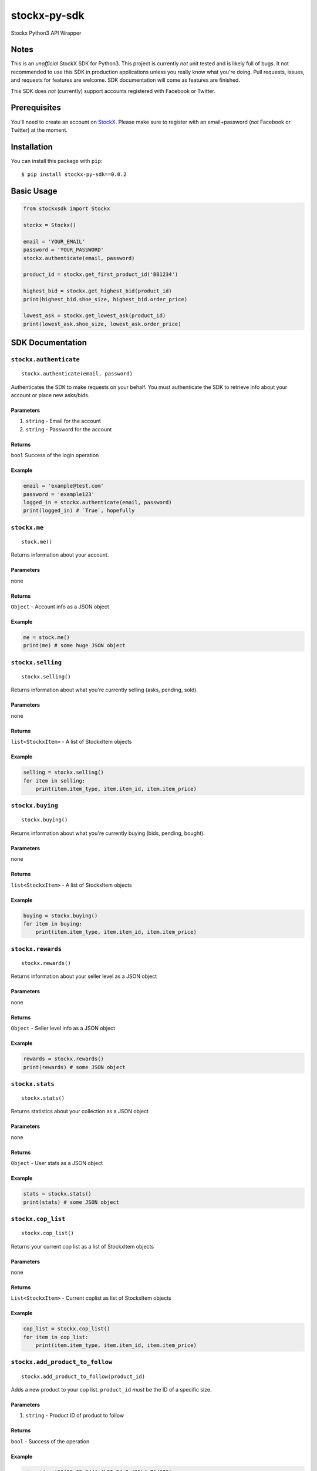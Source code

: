 stockx-py-sdk
=============

Stockx Python3 API Wrapper

Notes
-----

This is an *unofficial* StockX SDK for Python3. This project is
currently *not* unit tested and is likely full of bugs. It not
recommended to use this SDK in production applications unless you really
know what you're doing. Pull requests, issues, and requests for features
are welcome. SDK documentation will come as features are finished.

This SDK does *not* (currently) support accounts registered with
Facebook or Twitter.

Prerequisites
-------------

You'll need to create an account on `StockX <https://stockx.com>`__.
Please make sure to register with an email+password (*not* Facebook or
Twitter) at the moment.

Installation
------------

You can install this package with ``pip``:

::

    $ pip install stockx-py-sdk==0.0.2

Basic Usage
-----------

.. code:: python

    from stockxsdk import Stockx

    stockx = Stockx()

    email = 'YOUR_EMAIL'
    password = 'YOUR_PASSWORD'
    stockx.authenticate(email, password)

    product_id = stockx.get_first_product_id('BB1234')

    highest_bid = stockx.get_highest_bid(product_id)
    print(highest_bid.shoe_size, highest_bid.order_price)

    lowest_ask = stockx.get_lowest_ask(product_id)
    print(lowest_ask.shoe_size, lowest_ask.order_price)

SDK Documentation
-----------------

``stockx.authenticate``
~~~~~~~~~~~~~~~~~~~~~~~

::

    stockx.authenticate(email, password)

Authenticates the SDK to make requests on your behalf. You must
authenticate the SDK to retrieve info about your account or place new
asks/bids.

Parameters
^^^^^^^^^^

1. ``string`` - Email for the account
2. ``string`` - Password for the account

Returns
^^^^^^^

``bool`` Success of the login operation

Example
^^^^^^^

.. code:: python

    email = 'example@test.com'
    password = 'example123'
    logged_in = stockx.authenticate(email, password)
    print(logged_in) # `True`, hopefully

``stockx.me``
~~~~~~~~~~~~~

::

    stock.me()

Returns information about your account.

Parameters
^^^^^^^^^^

none

Returns
^^^^^^^

``Object`` - Account info as a JSON object

Example
^^^^^^^

.. code:: python

    me = stock.me()
    print(me) # some huge JSON object

``stockx.selling``
~~~~~~~~~~~~~~~~~~

::

    stockx.selling()

Returns information about what you're currently selling (asks, pending,
sold).

Parameters
^^^^^^^^^^

none

Returns
^^^^^^^

``list<StockxItem>`` - A list of StockxItem objects

Example
^^^^^^^

.. code:: python

    selling = stockx.selling()
    for item in selling:
        print(item.item_type, item.item_id, item.item_price)

``stockx.buying``
~~~~~~~~~~~~~~~~~

::

    stockx.buying()

Returns information about what you're currently buying (bids, pending,
bought).

Parameters
^^^^^^^^^^

none

Returns
^^^^^^^

``list<StockxItem>`` - A list of StockxItem objects

Example
^^^^^^^

.. code:: python

    buying = stockx.buying()
    for item in buying:
        print(item.item_type, item.item_id, item.item_price)

``stockx.rewards``
~~~~~~~~~~~~~~~~~~

::

    stockx.rewards()

Returns information about your seller level as a JSON object

Parameters
^^^^^^^^^^

none

Returns
^^^^^^^

``Object`` - Seller level info as a JSON object

Example
^^^^^^^

.. code:: python

    rewards = stockx.rewards()
    print(rewards) # some JSON object

``stockx.stats``
~~~~~~~~~~~~~~~~

::

    stockx.stats()

Returns statistics about your collection as a JSON object

Parameters
^^^^^^^^^^

none

Returns
^^^^^^^

``Object`` - User stats as a JSON object

Example
^^^^^^^

.. code:: python

    stats = stockx.stats()
    print(stats) # some JSON object

``stockx.cop_list``
~~~~~~~~~~~~~~~~~~~

::

    stockx.cop_list()

Returns your current cop list as a list of StockxItem objects

Parameters
^^^^^^^^^^

none

Returns
^^^^^^^

``List<StockxItem>`` - Current coplist as list of StockxItem objects

Example
^^^^^^^

.. code:: python

    cop_list = stockx.cop_list()
    for item in cop_list:
        print(item.item_type, item.item_id, item.item_price)

``stockx.add_product_to_follow``
~~~~~~~~~~~~~~~~~~~~~~~~~~~~~~~~

::

    stockx.add_product_to_follow(product_id)

Adds a new product to your cop list. ``product_id`` *must* be the ID of
a specific size.

Parameters
^^^^^^^^^^

1. ``string`` - Product ID of product to follow

Returns
^^^^^^^

``bool`` - Success of the operation

Example
^^^^^^^

.. code:: python

    size_id = '36f86e69-9d4f-4b82-94a2-d85b4e7fd370'
    followed = stockx.add_product_to_follow(size_id)
    print(followed) # True, hopefully

``stockx.add_product_to_portfolio``
~~~~~~~~~~~~~~~~~~~~~~~~~~~~~~~~~~~

::

    stockx.add_product_to_portfolio(product_id, purchase_price, condition='new', purchase_date=None)

Adds a new product to your portfolio. ``purchase_date`` is a standard
``YYYY-MM-DD`` string and defaults to today's date. ``condition`` is one
of: ``new``, ``9.5``, ``9``, ``8.5``, ``8``, ``7``, ``6``, ``5``, ``4``,
``3``, ``2``, ``1`` and defaults to ``new``.

Parameters
^^^^^^^^^^

1. ``string`` - Product ID of product to add to portfolio
2. ``number`` - Price of product at purchase
3. ``string`` - Condition of product
4. ``string`` - Purchase date of product

Returns
^^^^^^^

``bool`` - Success of the operation

Example
^^^^^^^

.. code:: python

    size_id = '36f86e69-9d4f-4b82-94a2-d85b4e7fd370'
    added = stockx.add_product_to_collection(size_id)
    print(added) # True, hopefully

``stockx.get_product``
~~~~~~~~~~~~~~~~~~~~~~

::

    stockx.get_product(product_id)

Returns the full StockX product object given a StockX product id

Parameters
^^^^^^^^^^

1. ``string`` - Product ID of product to get

Returns
^^^^^^^

``StockxProduct`` - The product with that ID

Example
^^^^^^^

.. code:: python

    product_id = '2c91a3dc-4ba6-40bc-af0b-a259f793a223'
    product = stockx.get_product(product_id)
    print(product.title) # 'Adidas EQT Support 93/17 Core Black Turbo'

``stockx.get_asks``
~~~~~~~~~~~~~~~~~~~

::

    stockx.get_asks(product_id)

Returns a list of all 'Ask' ``StockxOrder`` objects for a given product
ID

Parameters
^^^^^^^^^^

1. ``string`` - Product ID

Returns
^^^^^^^

``List<StockxOrder>`` - List of 'Ask' ``StockxOrder`` objects

Example
^^^^^^^

.. code:: python

    product_id = '2c91a3dc-4ba6-40bc-af0b-a259f793a223'
    asks = stockx.get_asks(product_id)
    for ask in asks:
        print(ask.shoe_size, ask.order_price)

``stockx.get_lowest_ask``
~~~~~~~~~~~~~~~~~~~~~~~~~

::

    stockx.get_lowest_ask(product_id)

Returns the lowest ask for a given product as a ``StockxOrder`` object

Parameters
^^^^^^^^^^

1. ``string`` - Product ID

Returns
^^^^^^^

``StockxOrder`` - Lowest ask as a ``StockxOrder``

Example
^^^^^^^

.. code:: python

    product_id = '2c91a3dc-4ba6-40bc-af0b-a259f793a223'
    lowest_ask = stockx.get_lowest_ask(product_id)
    print(ask.shoe_size, ask.order_price)

``stockx.get_bids``
~~~~~~~~~~~~~~~~~~~

::

    stockx.get_bids(product_id)

Returns a list of all 'Bid' ``StockxOrder`` objects for a given product
ID

Parameters
^^^^^^^^^^

1. ``string`` - Product ID

Returns
^^^^^^^

``List<StockxOrder>`` - List of 'Bid' ``StockxOrder`` objects

Example
^^^^^^^

.. code:: python

    product_id = '2c91a3dc-4ba6-40bc-af0b-a259f793a223'
    bids = stockx.get_bids(product_id)
    for bid in bids:
        print(bid.shoe_size, bid.order_price)

``stockx.get_highest_bid``
~~~~~~~~~~~~~~~~~~~~~~~~~~

::

    stockx.get_highest_bid(product_id)

Returns the highest bid for a given product as a ``StockxOrder`` object

Parameters
^^^^^^^^^^

1. ``string`` - Product ID

Returns
^^^^^^^

``StockxOrder`` - highest bid as a ``StockxOrder``

Example
^^^^^^^

.. code:: python

    product_id = '2c91a3dc-4ba6-40bc-af0b-a259f793a223'
    highest_bid = stockx.get_highest_bid(product_id)
    print(bid.shoe_size, bid.order_price)

``stockx.create_ask``
~~~~~~~~~~~~~~~~~~~~~

::

    stockx.create_ask(product_id, price, expiry_date=None)

Creates a new ask for a product at a given price to expire at a given
date. Expiry date is a standard ``YYYY-MM-DD`` string and defaults to
now+30 days.

Parameters
^^^^^^^^^^

1. ``string`` - Product ID
2. ``number`` - Price in USD
3. ``expiry_date`` - Ask expiry date; defaults to now+30 days

Returns
^^^^^^^

``string`` - Ask ID

Example
^^^^^^^

.. code:: python

    size_id = '36f86e69-9d4f-4b82-94a2-d85b4e7fd370'
    ask_id = stockx.create_ask(size_id, 300)
    print(ask_id) # Some string

``stockx.update_ask``
~~~~~~~~~~~~~~~~~~~~~

::

    stockx.update_ask(ask_id, new_price, expiry_date=None)

Updates an ask for a product at a given price to expire at a given date.
Expiry date is a standard ``YYYY-MM-DD`` string and defaults to now+30
days. ``ask_id`` is the ``item_id`` for that ask returned by
``stockx.selling()``.

Parameters
^^^^^^^^^^

1. ``string`` - Ask ID
2. ``number`` - New price for the ask
3. ``expiry_date`` - Ask expiry date, defaults to now+30 days

Returns
^^^^^^^

``bool`` - Success of the operation

Example
^^^^^^^

.. code:: python

    ask_id = '12489999967982049999'
    updated = stockx.update_ask(ask_id, 400)
    print(updated) # True, hopefully

``stockx.cancel_ask``
~~~~~~~~~~~~~~~~~~~~~

::

    stockx.cancel_ask(ask_id)

Cancels an ask for a product. ``ask_id`` is the ``item_id`` for that ask
returned by ``stockx.buying()``.

Parameters
^^^^^^^^^^

1. ``string`` - Ask ID

Returns
^^^^^^^

``bool`` - Success of the operation

Example
^^^^^^^

.. code:: python

    ask_id = '12489999967982049999'
    cancelled = stockx.cancel_ask(ask_id)
    print(cancelled) # True, hopefully

``stockx.create_bid``
~~~~~~~~~~~~~~~~~~~~~

::

    stockx.create_bid(product_id, price, expiry_date)

Creates a new bid for a product at a given price to expire at a given
date. Expiry date is a standard ``YYYY-MM-DD`` string and defaults to
now+30 days.

Parameters
^^^^^^^^^^

``string`` - Product ID ``number`` - Price in USD ``expiry_date`` - Bid
expiry date, defaults to now+30 days

Returns
^^^^^^^

``string`` - Bid ID

Example
^^^^^^^

.. code:: python

    size_id = '36f86e69-9d4f-4b82-94a2-d85b4e7fd370'
    bid_id = stockx.create_bid(size_id, 300)
    print(bid_id) # Some string

``stockx.update_bid``
~~~~~~~~~~~~~~~~~~~~~

::

    stockx.update_bid(bid_id, new_price, expiry_date=None)

Updates an bid for a product at a given price to expire at a given date.
Expiry date is a standard ``YYYY-MM-DD`` string and defaults to now+30
days. ``bid_id`` is the ``item_id`` for that bid returned by
``stockx.buying()``.

Parameters
^^^^^^^^^^

1. ``string`` - Bid ID
2. ``number`` - New price for the bid
3. ``expiry_date`` - Bid expiry date, defaults to now+30 days

Returns
^^^^^^^

``bool`` - Success of the operation

Example
^^^^^^^

.. code:: python

    bid_id = '12489999967982049999'
    updated = stockx.update_bid(bid_id, 400)
    print(updated) # True, hopefully

``stockx.cancel_bid``
~~~~~~~~~~~~~~~~~~~~~

::

    stockx.cancel_bid(bid_id)

Cancels an bid for a product. ``bid_id`` is the ``item_id`` for that bid
returned by ``stockx.selling()``.

Parameters
^^^^^^^^^^

1. ``string`` - Bid ID

Returns
^^^^^^^

``bool`` - Success of the operation

Example
^^^^^^^

.. code:: python

    bid_id = '12489999967982049999'
    cancelled = stockx.cancel_bid(bid_id)
    print(cancelled) # True, hopefully

``stockx.search``
~~~~~~~~~~~~~~~~~

::

    stockx.search(query)

Searches StockX for a given query. Returns the first 20 matches.

Parameters
^^^^^^^^^^

1. ``string`` - The query to search for

Returns
^^^^^^^

``List<Object>`` - A list of JSON response objects

Example
^^^^^^^

.. code:: python

    hits = stockx.search('BB1234')
    for hit in hits:
        print(hit) # Some huge JSON object

``stockx.get_first_product_id``
~~~~~~~~~~~~~~~~~~~~~~~~~~~~~~~

::

    stockx.get_first_product_id(query)

Returns the first product ID for a given query.

Parameters
^^^^^^^^^^

1. ``string`` - The query to search for

Returns
^^^^^^^

``string`` - ID of the first product returned

Example
^^^^^^^

.. code:: python

    product_id = stockx.get_first_product_id('BB1234')
    print(product_id) # '2c91a3dc-4ba6-40bc-af0b-a259f793a223'
